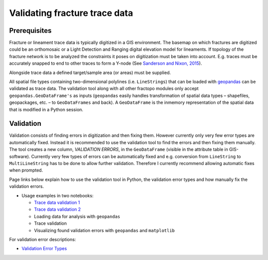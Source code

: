 Validating fracture trace data
==============================

Prerequisites
-------------

Fracture or lineament trace data is typically digitized in a GIS
environment. The basemap on which fractures are digitized could be an
orthomosaic or a Light Detection and Ranging digital elevation model for
lineaments. If topology of the fracture network is to be analyzed the
constraints it poses on digitization must be taken into account. E.g.
traces must be accurately snapped to end to other traces to form a
Y-node (See `Sanderson and Nixon,
2015 <https://doi.org/10.1016/j.jsg.2015.01.005>`__).

Alongside trace data a defined target/sample area (or areas) must be
supplied.

All spatial file types containing two-dimensional polylines (i.e.
``LineStrings``) that can be loaded with
`geopandas <https://geopandas.org/>`__ can be validated as trace data.
The validation tool along with all other fractopo modules only accept
``geopandas.GeoDataFrame's`` as inputs (``geopandas`` easily handles
transformation of spatial data types – shapefiles, geopackages, etc. –
to ``GeoDataFrames`` and back). A ``GeoDataFrame`` is the inmemory
representation of the spatial data that is modified in a Python session.

Validation
----------

Validation consists of finding errors in digitization and then fixing
them. However currently only very few error types are automatically
fixed. Instead it is recommended to use the validation tool to find the
errors and then fixing them manually. The tool creates a new column,
*VALIDATION ERRORS*, in the ``GeoDataFrame`` (visible in the attribute
table in GIS-software). Currently very few types of errors can be
automatically fixed and e.g. conversion from ``LineString`` to
``MultiLineString`` has to be done to allow further validation.
Therefore I currently recommend allowing automatic fixes when prompted.

Page links below explain how to use the validation tool in Python, the
validation error types and how manually fix the validation errors.

-  Usage examples in two notebooks:

   -  `Trace data validation
      1 <../notebooks/fractopo_validation_1.html>`__
   -  `Trace data validation
      2 <../notebooks/fractopo_validation_2.html>`__
   -  Loading data for analysis with ``geopandas``
   -  Trace validation
   -  Visualizing found validation errors with ``geopandas`` and
      ``matplotlib``

For validation error descriptions:

-  `Validation Error Types <errors.html>`__

